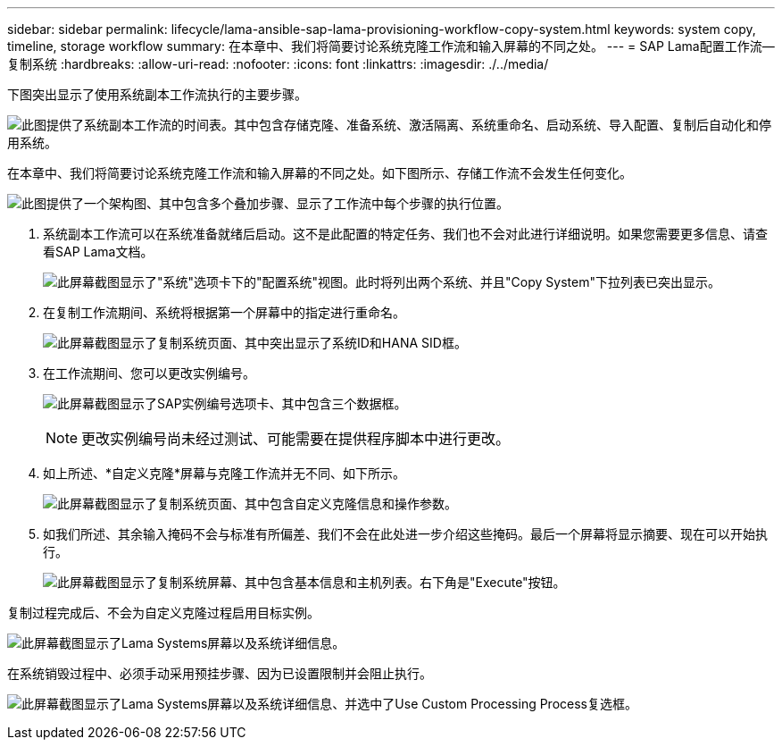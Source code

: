 ---
sidebar: sidebar 
permalink: lifecycle/lama-ansible-sap-lama-provisioning-workflow-copy-system.html 
keywords: system copy, timeline, storage workflow 
summary: 在本章中、我们将简要讨论系统克隆工作流和输入屏幕的不同之处。 
---
= SAP Lama配置工作流—复制系统
:hardbreaks:
:allow-uri-read: 
:nofooter: 
:icons: font
:linkattrs: 
:imagesdir: ./../media/


[role="lead"]
下图突出显示了使用系统副本工作流执行的主要步骤。

image:lama-ansible-image40.png["此图提供了系统副本工作流的时间表。其中包含存储克隆、准备系统、激活隔离、系统重命名、启动系统、导入配置、复制后自动化和停用系统。"]

在本章中、我们将简要讨论系统克隆工作流和输入屏幕的不同之处。如下图所示、存储工作流不会发生任何变化。

image:lama-ansible-image41.png["此图提供了一个架构图、其中包含多个叠加步骤、显示了工作流中每个步骤的执行位置。"]

. 系统副本工作流可以在系统准备就绪后启动。这不是此配置的特定任务、我们也不会对此进行详细说明。如果您需要更多信息、请查看SAP Lama文档。
+
image:lama-ansible-image42.png["此屏幕截图显示了\"系统\"选项卡下的\"配置系统\"视图。此时将列出两个系统、并且\"Copy System\"下拉列表已突出显示。"]

. 在复制工作流期间、系统将根据第一个屏幕中的指定进行重命名。
+
image:lama-ansible-image43.png["此屏幕截图显示了复制系统页面、其中突出显示了系统ID和HANA SID框。"]

. 在工作流期间、您可以更改实例编号。
+
image:lama-ansible-image44.png["此屏幕截图显示了SAP实例编号选项卡、其中包含三个数据框。"]

+

NOTE: 更改实例编号尚未经过测试、可能需要在提供程序脚本中进行更改。

. 如上所述、*自定义克隆*屏幕与克隆工作流并无不同、如下所示。
+
image:lama-ansible-image45.png["此屏幕截图显示了复制系统页面、其中包含自定义克隆信息和操作参数。"]

. 如我们所述、其余输入掩码不会与标准有所偏差、我们不会在此处进一步介绍这些掩码。最后一个屏幕将显示摘要、现在可以开始执行。
+
image:lama-ansible-image46.png["此屏幕截图显示了复制系统屏幕、其中包含基本信息和主机列表。右下角是\"Execute\"按钮。"]



复制过程完成后、不会为自定义克隆过程启用目标实例。

image:lama-ansible-image47.png["此屏幕截图显示了Lama Systems屏幕以及系统详细信息。"]

在系统销毁过程中、必须手动采用预挂步骤、因为已设置限制并会阻止执行。

image:lama-ansible-image48.png["此屏幕截图显示了Lama Systems屏幕以及系统详细信息、并选中了Use Custom Processing Process复选框。"]
